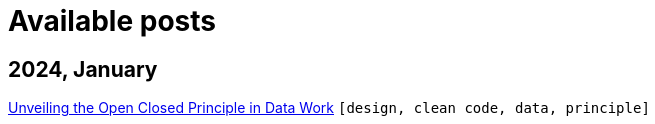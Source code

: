 :nofooter:
:source-highlighter: rouge
:rouge-style: monokai
= Available posts

== 2024, January

xref:./posts/2023-01-02-ocp.adoc[Unveiling the Open Closed Principle in Data Work] `[design, clean code, data, principle]`

